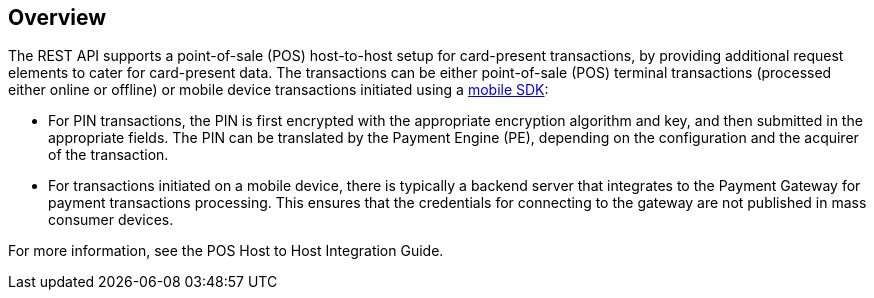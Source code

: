 [#POSHostToHostIntegration]
== Overview

The REST API supports a point-of-sale (POS) host-to-host setup for card-present transactions, by providing additional request elements to cater for card-present data. The transactions can be either point-of-sale (POS) terminal transactions (processed either online or offline) or mobile device transactions initiated using a link:https://docs.getneteurope.com/_mobile_payment_sdk.html[mobile SDK]:

* For PIN transactions, the PIN is first encrypted with the appropriate encryption algorithm and key, and then submitted in the appropriate fields. The PIN can be translated by the Payment Engine (PE), depending on the configuration and the acquirer of the transaction.

* For transactions initiated on a mobile device, there is typically a backend server that integrates to the Payment Gateway for payment transactions processing. This ensures that the credentials for connecting to the gateway are not published in mass consumer devices.

For more information, see the POS Host to Host Integration Guide.

